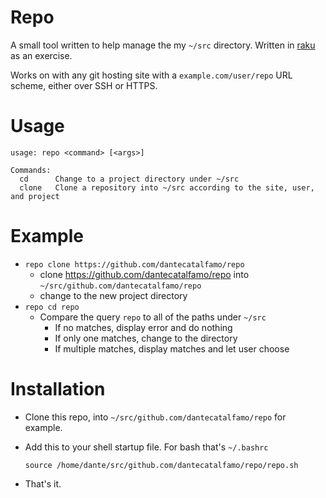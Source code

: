 * Repo

A small tool written to help manage the my =~/src= directory.
Written in [[https://raku.org/][raku]] as an exercise.

Works on with any git hosting site with a ~example.com/user/repo~ URL
scheme, either over SSH or HTTPS.

* Usage

#+BEGIN_SRC
usage: repo <command> [<args>]

Commands:
  cd      Change to a project directory under ~/src
  clone   Clone a repository into ~/src according to the site, user, and project
#+END_SRC

* Example
  - ~repo clone https://github.com/dantecatalfamo/repo~
    - clone https://github.com/dantecatalfamo/repo into =~/src/github.com/dantecatalfamo/repo=
    - change to the new project directory

  - ~repo cd repo~
    - Compare the query =repo= to all of the paths under =~/src=
      - If no matches, display error and do nothing
      - If only one matches, change to the directory
      - If multiple matches, display matches and let user choose

* Installation

  - Clone this repo, into =~/src/github.com/dantecatalfamo/repo= for example.
  - Add this to your shell startup file. For bash that's =~/.bashrc=
    #+BEGIN_SRC shell
    source /home/dante/src/github.com/dantecatalfamo/repo/repo.sh
    #+END_SRC
  - That's it.
